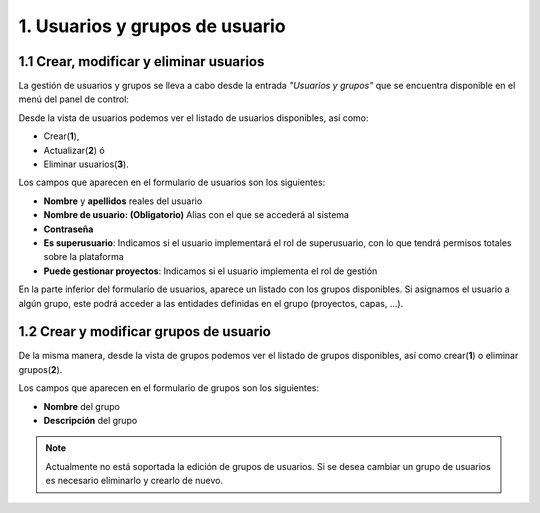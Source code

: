 1. Usuarios y grupos de usuario
===============================

1.1 Crear, modificar y eliminar usuarios
----------------------------------------
La gestión de usuarios y grupos se lleva a cabo desde la entrada *"Usuarios y grupos"* que se encuentra disponible en el menú del panel de control:

.. image:: ../images/user_group1.png
   :align: center

Desde la vista de usuarios podemos ver el listado de usuarios disponibles, así como:

- Crear(**1**), 
- Actualizar(**2**) ó
- Eliminar usuarios(**3**).

Los campos que aparecen en el formulario de usuarios son los siguientes:

*   **Nombre** y **apellidos** reales del usuario

*   **Nombre de usuario: (Obligatorio)** Alias con el que se accederá al sistema

*   **Contraseña**

*   **Es superusuario**: Indicamos si el usuario implementará el rol de superusuario, con lo que tendrá permisos totales sobre la plataforma

*   **Puede gestionar proyectos**: Indicamos si el usuario implementa el rol de gestión

.. image:: ../images/user_group2.png
   :align: center

En la parte inferior del formulario de usuarios, aparece un listado con los grupos disponibles. Si asignamos el usuario a algún grupo, este podrá acceder a las entidades definidas en el grupo (proyectos, capas, ...).

1.2 Crear y modificar grupos de usuario
---------------------------------------
De la misma manera, desde la vista de grupos podemos ver el listado de grupos disponibles, así como crear(**1**) o eliminar grupos(**2**).

.. image:: ../images/user_group3.png
   :align: center

Los campos que aparecen en el formulario de grupos son los siguientes:

*   **Nombre** del grupo

*   **Descripción** del grupo

.. note::
   Actualmente no está soportada la edición de grupos de usuarios. Si se desea cambiar un grupo de usuarios es necesario eliminarlo y crearlo de nuevo.